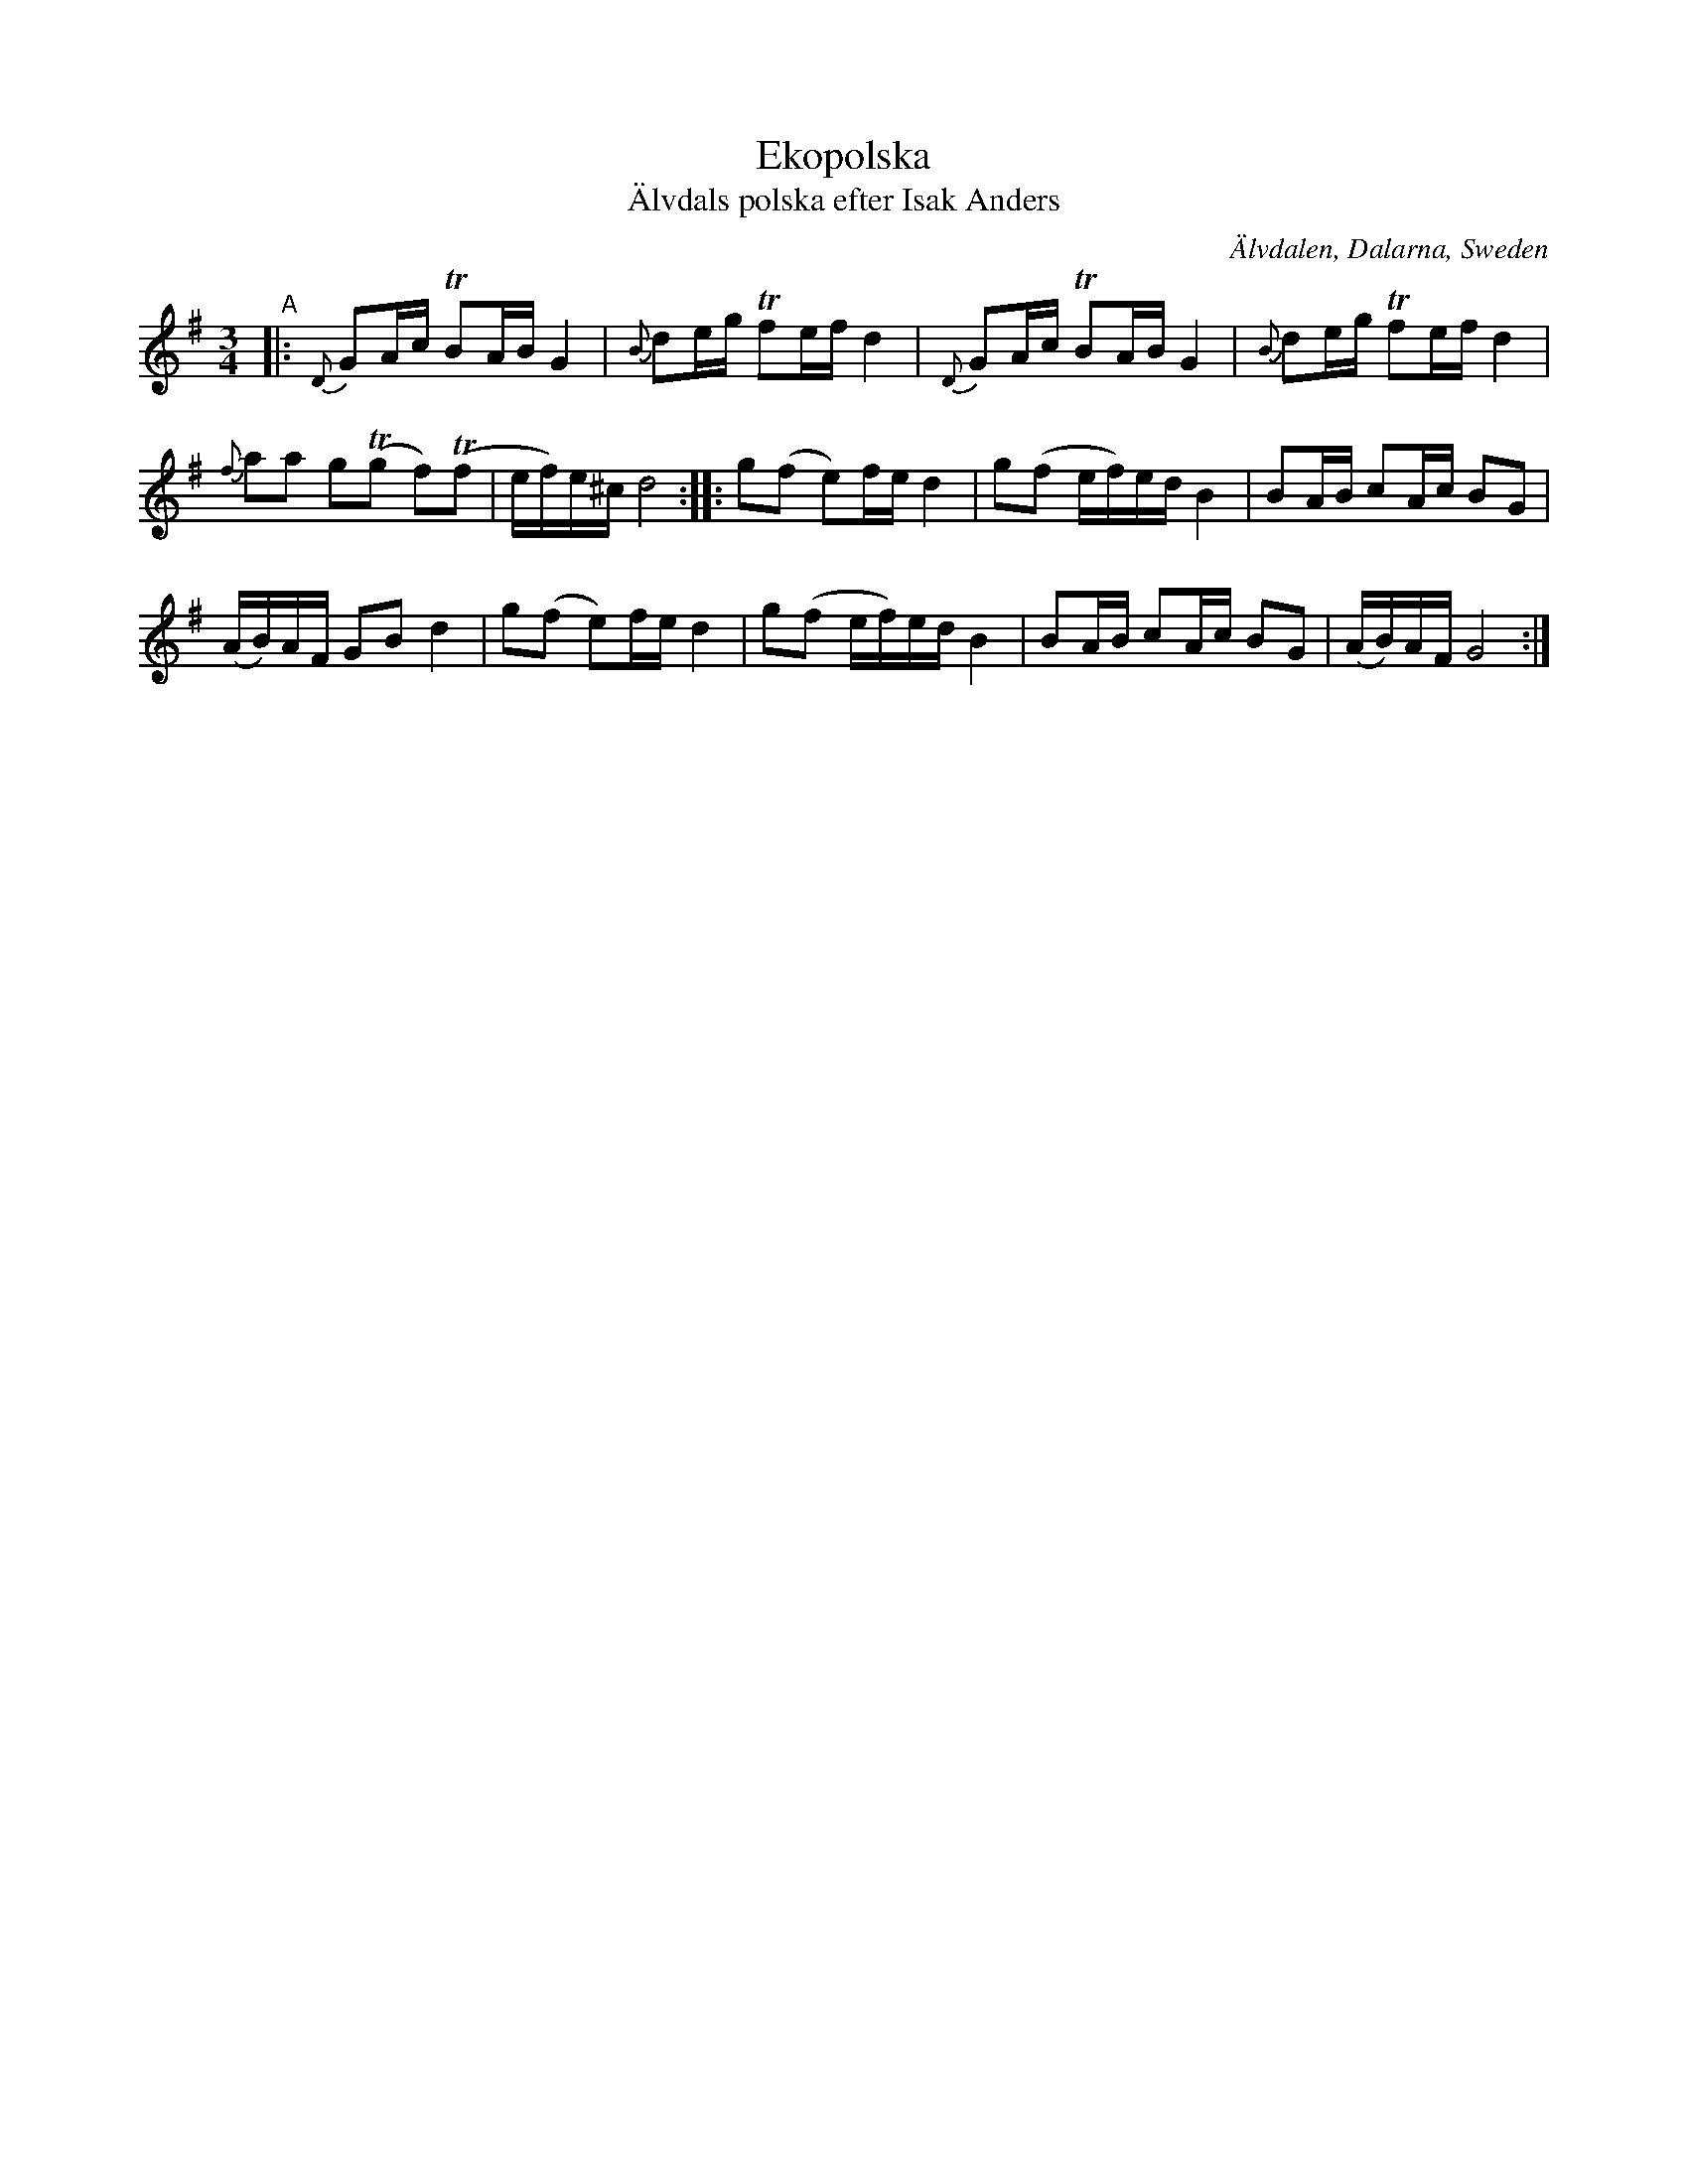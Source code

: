 X: 1
T: Ekopolska
T: \"Alvdals polska efter Isak Anders
O: \"Alvdalen, Dalarna, Sweden
R: polska
S: Bruce Sagan's "scanfolk" archive
F: https://app.box.com/s/u6iiren0igvsukrhdducy7orq72jayq8/file/798222882884 2010-4-12
Z: 2021 John Chambers <jc:trillian.mit.edu>
M: 3/4
L: 1/16
K: G
%%slurgraces yes
%%graceslurs yes
"^A"|:\
{D}G2Ac TB2AB G4 | {B}d2eg Tf2ef d4 | {D}G2Ac TB2AB G4 | {B}d2eg Tf2ef d4 |
{f}a2a2 g2(Tg2 f2)(Tf2 | ef)e^c d8 :: g2(f2 e2)fe d4 | g2(f2 ef)ed B4 | B2AB c2Ac B2G2 |
(AB)AF G2B2 d4 | g2(f2 e2)fe d4 | g2(f2 ef)ed B4 | B2AB c2Ac B2G2 | (AB)AF G8 :|
